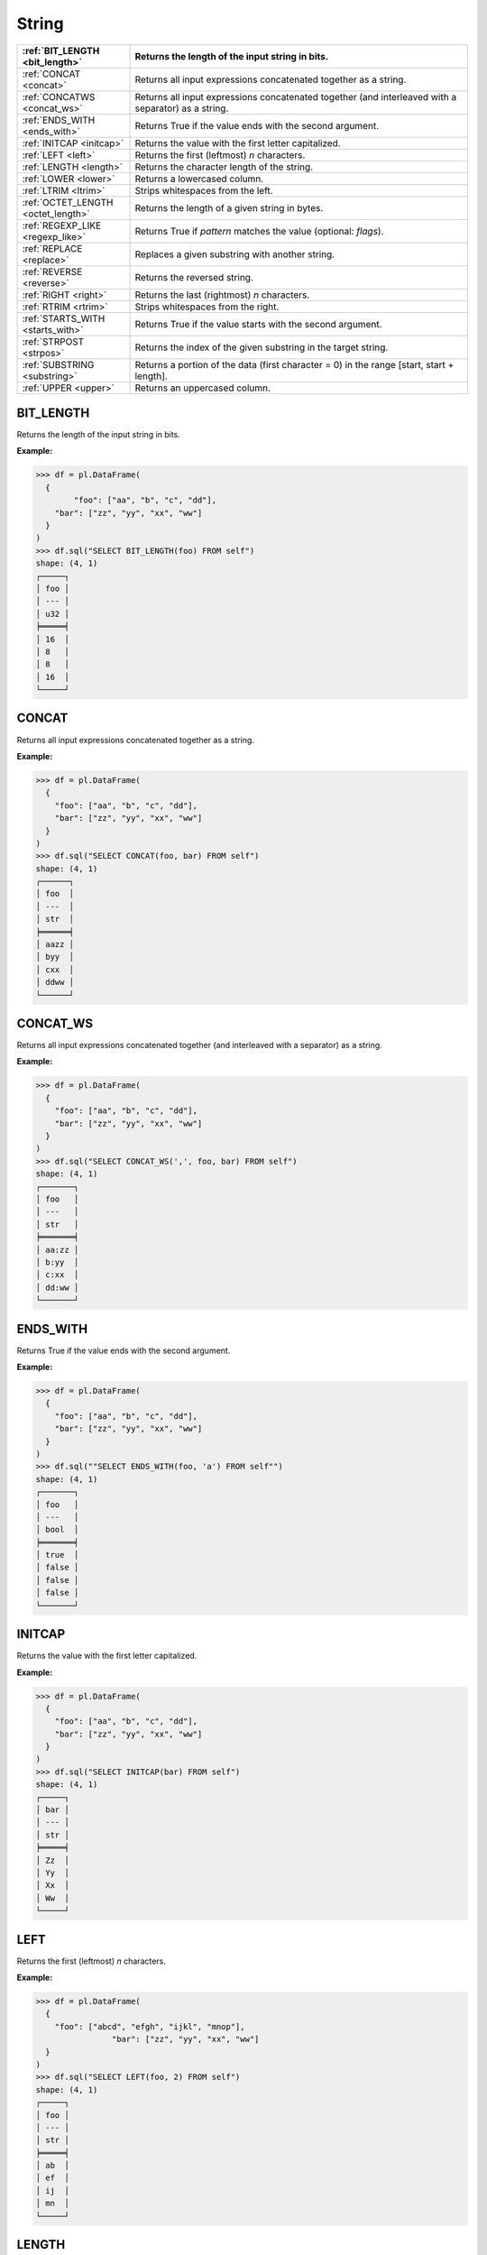 String
======

.. list-table::
   :header-rows: 1
   :widths: 20 60

   * - :ref:`BIT_LENGTH <bit_length>`
     - Returns the length of the input string in bits.
   * - :ref:`CONCAT <concat>`
     - Returns all input expressions concatenated together as a string.
   * - :ref:`CONCATWS <concat_ws>`
     - Returns all input expressions concatenated together (and interleaved with a separator) as a string.
   * - :ref:`ENDS_WITH <ends_with>`
     - Returns True if the value ends with the second argument.
   * - :ref:`INITCAP <initcap>`
     - Returns the value with the first letter capitalized.
   * - :ref:`LEFT <left>`
     - Returns the first (leftmost) `n` characters.
   * - :ref:`LENGTH <length>`
     - Returns the character length of the string.
   * - :ref:`LOWER <lower>`
     - Returns a lowercased column.
   * - :ref:`LTRIM <ltrim>`
     - Strips whitespaces from the left.
   * - :ref:`OCTET_LENGTH <octet_length>`
     - Returns the length of a given string in bytes.
   * - :ref:`REGEXP_LIKE <regexp_like>`
     - Returns True if `pattern` matches the value (optional: `flags`).
   * - :ref:`REPLACE <replace>`
     - Replaces a given substring with another string.
   * - :ref:`REVERSE <reverse>`
     - Returns the reversed string.
   * - :ref:`RIGHT <right>`
     - Returns the last (rightmost) `n` characters.
   * - :ref:`RTRIM <rtrim>`
     - Strips whitespaces from the right.
   * - :ref:`STARTS_WITH <starts_with>`
     - Returns True if the value starts with the second argument.
   * - :ref:`STRPOST <strpos>`
     - Returns the index of the given substring in the target string.
   * - :ref:`SUBSTRING <substring>`
     - Returns a portion of the data (first character = 0) in the range [start, start + length].
   * - :ref:`UPPER <upper>`
     - Returns an uppercased column.

.. _bit_length:

BIT_LENGTH
----------
Returns the length of the input string in bits.

**Example:**

.. code-block:: python
  
    >>> df = pl.DataFrame(
      {
            "foo": ["aa", "b", "c", "dd"],
        "bar": ["zz", "yy", "xx", "ww"]
      }
    )
    >>> df.sql("SELECT BIT_LENGTH(foo) FROM self")
    shape: (4, 1)
    ┌─────┐
    │ foo │
    │ --- │
    │ u32 │
    ╞═════╡
    │ 16  │
    │ 8   │
    │ 8   │
    │ 16  │
    └─────┘

.. _concat:

CONCAT
------
Returns all input expressions concatenated together as a string.

**Example:**

.. code-block:: python
  
    >>> df = pl.DataFrame(
      {
        "foo": ["aa", "b", "c", "dd"],
        "bar": ["zz", "yy", "xx", "ww"]
      }
    )
    >>> df.sql("SELECT CONCAT(foo, bar) FROM self")
    shape: (4, 1)
    ┌──────┐
    │ foo  │
    │ ---  │
    │ str  │
    ╞══════╡
    │ aazz │
    │ byy  │
    │ cxx  │
    │ ddww │
    └──────┘

.. _concat_ws:

CONCAT_WS
---------
Returns all input expressions concatenated together (and interleaved with a separator) as a string.

**Example:**

.. code-block:: python
  
    >>> df = pl.DataFrame(
      {
        "foo": ["aa", "b", "c", "dd"],
        "bar": ["zz", "yy", "xx", "ww"]
      }
    )
    >>> df.sql("SELECT CONCAT_WS(',', foo, bar) FROM self")
    shape: (4, 1)
    ┌───────┐
    │ foo   │
    │ ---   │
    │ str   │
    ╞═══════╡
    │ aa:zz │
    │ b:yy  │
    │ c:xx  │
    │ dd:ww │
    └───────┘

.. _ends_with:

ENDS_WITH
---------
Returns True if the value ends with the second argument.

**Example:**

.. code-block:: python
  
    >>> df = pl.DataFrame(
      {
        "foo": ["aa", "b", "c", "dd"],
        "bar": ["zz", "yy", "xx", "ww"]
      }
    )
    >>> df.sql(""SELECT ENDS_WITH(foo, 'a') FROM self"")
    shape: (4, 1)
    ┌───────┐
    │ foo   │
    │ ---   │
    │ bool  │
    ╞═══════╡
    │ true  │
    │ false │
    │ false │
    │ false │
    └───────┘

.. _initcap:

INITCAP
-------
Returns the value with the first letter capitalized.

**Example:**

.. code-block:: python
  
    >>> df = pl.DataFrame(
      {
        "foo": ["aa", "b", "c", "dd"],
        "bar": ["zz", "yy", "xx", "ww"]
      }
    )
    >>> df.sql("SELECT INITCAP(bar) FROM self")
    shape: (4, 1)
    ┌─────┐
    │ bar │
    │ --- │
    │ str │
    ╞═════╡
    │ Zz  │
    │ Yy  │
    │ Xx  │
    │ Ww  │
    └─────┘

.. _left:

LEFT
----
Returns the first (leftmost) `n` characters.

**Example:**

.. code-block:: python
  
    >>> df = pl.DataFrame(
      {
        "foo": ["abcd", "efgh", "ijkl", "mnop"],
		    "bar": ["zz", "yy", "xx", "ww"]
      }
    )
    >>> df.sql("SELECT LEFT(foo, 2) FROM self")
    shape: (4, 1)
    ┌─────┐
    │ foo │
    │ --- │
    │ str │
    ╞═════╡
    │ ab  │
    │ ef  │
    │ ij  │
    │ mn  │
    └─────┘

.. _length:

LENGTH
------
Returns the character length of the string.

**Example:**

.. code-block:: python
  
    >>> df = pl.DataFrame(
      {
        "foo": ["ab", "efg", "i", "mnop"],
		    "bar": ["zz", "yy", "xx", "ww"]
      }
    )
    >>> df.sql("SELECT LENGTH(foo) FROM self")
    shape: (4, 1)
    ┌─────┐
    │ foo │
    │ --- │
    │ u32 │
    ╞═════╡
    │ 2   │
    │ 3   │
    │ 1   │
    │ 4   │
    └─────┘

.. _lower:

LOWER
-----
Returns a lowercased column.

**Example:**

.. code-block:: python
  
    >>> df = pl.DataFrame(
      {
        "foo": ["AA", "BB", "CC", "DD"],
		    "bar": ["zz", "yy", "xx", "ww"]
      }
    )
    >>> df.sql("SELECT LOWER(foo) FROM self")
    shape: (4, 1)
    ┌─────┐
    │ foo │
    │ --- │
    │ str │
    ╞═════╡
    │ aa  │
    │ bb  │
    │ cc  │
    │ dd  │
    └─────┘

.. _ltrim:

LTRIM
-----
Strips whitespaces from the left.

**Example:**

.. code-block:: python
  
    >>> df = pl.DataFrame(
      {
        "foo": ["   AA", " BB", "CC", "  DD"],
		    "bar": ["zz", "yy", "xx", "ww"]
      }
    )
    >>> df.sql("SELECT LTRIM(foo) FROM self")
    shape: (4, 1)
    ┌─────┐
    │ foo │
    │ --- │
    │ str │
    ╞═════╡
    │ AA  │
    │ BB  │
    │ CC  │
    │ DD  │
    └─────┘

.. _octet_length:

OCTET_LENGTH
------------
Returns the length of a given string in bytes.

**Example:**

.. code-block:: python
  
    >>> df = pl.DataFrame(
      {
        "foo": ["AAa", "BB", "CCc", "DD"],
		    "bar": ["zz", "yy", "xx", "ww"]
      }
    )
    >>> df.sql("SELECT OCTET_LENGTH(foo) FROM self")
    shape: (4, 1)
    ┌─────┐
    │ foo │
    │ --- │
    │ u32 │
    ╞═════╡
    │ 3   │
    │ 2   │
    │ 3   │
    │ 2   │
    └─────┘

.. _regexp_like:

REGEXP_LIKE
-----------
Returns True if `pattern` matches the value (optional: `flags`).

**Example:**

.. code-block:: python
  
    >>> df = pl.DataFrame(
      {
        "foo": ["AA", "BB", "CC", "DD"],
		    "bar": ["zz", "yy", "xx", "ww"]
      }
    )
    >>> df.sql("SELECT REGEXP_LIKE(foo, 'BB') FROM self")
    shape: (4, 1)
    ┌───────┐
    │ foo   │
    │ ---   │
    │ bool  │
    ╞═══════╡
    │ false │
    │ true  │
    │ false │
    │ false │
    └───────┘

.. _replace:

REPLACE
-------
Replaces a given substring with another string.

**Example:**

.. code-block:: python
  
    >>> df = pl.DataFrame(
      {
        "foo": ["AA", "BB", "CC", "DD"],
		    "bar": ["zz", "yy", "xx", "ww"]
      }
    )
    >>> df.sql("SELECT REPLACE(foo, 'BB', 'new_value') FROM self")
    shape: (4, 1)
    ┌───────────┐
    │ foo       │
    │ ---       │
    │ str       │
    ╞═══════════╡
    │ AA        │
    │ new_value │
    │ CC        │
    │ DD        │
    └───────────┘

.. _reverse:

REVERSE
-------
Returns the reversed string.

**Example:**

.. code-block:: python
  
    >>> df = pl.DataFrame(
      {
        "foo": ["apple", "banana", "orange", "grape"],
		    "bar": ["zz", "yy", "xx", "ww"]
      }
    )
    >>> df.sql("SELECT REVERSE(foo) FROM self")
    shape: (4, 1)
    ┌────────┐
    │ foo    │
    │ ---    │
    │ str    │
    ╞════════╡
    │ elppa  │
    │ ananab │
    │ egnaro │
    │ eparg  │
    └────────┘

.. _right:

RIGHT
-----
Returns the last (rightmost) `n` characters.

**Example:**

.. code-block:: python
  
    >>> df = pl.DataFrame(
      {
        "foo": ["abcd", "efgh", "ijkl", "mnop"],
		    "bar": ["zz", "yy", "xx", "ww"]
      }
    )
    >>> df.sql("SELECT RIGHT(foo, 2) FROM self")
    shape: (4, 1)
    ┌─────┐
    │ foo │
    │ --- │
    │ str │
    ╞═════╡
    │ cd  │
    │ gh  │
    │ kl  │
    │ op  │
    └─────┘

.. _rtrim:

RTRIM
-----
Strips whitespaces from the right.

**Example:**

.. code-block:: python
  
    >>> df = pl.DataFrame(
      {
        "foo": ["abcd", "efgh", "ijkl", "mnop"],
		    "bar": ["zz    ", "yy  ", "xx ", "ww   "]
      }
    )
    >>> df.sql("SELECT RTRIM(bar) FROM self")
    shape: (4, 1)
    ┌─────┐
    │ bar │
    │ --- │
    │ str │
    ╞═════╡
    │ zz  │
    │ yy  │
    │ xx  │
    │ ww  │
    └─────┘

.. _starts_with:

STARTS_WITH
-----------
Returns True if the value starts with the second argument.

**Example:**

.. code-block:: python
  
    >>> df = pl.DataFrame(
      {
        "foo": ["apple", "banana", "orange", "grape"],
        "bar": ["zz", "yy", "xx", "ww"]
      }
    )
    >>> df.sql("SELECT STARTS_WITH(foo, 'a') FROM self")
    shape: (4, 1)
    ┌───────┐
    │ foo   │
    │ ---   │
    │ bool  │
    ╞═══════╡
    │ true  │
    │ false │
    │ false │
    │ false │
    └───────┘

.. _strpos:

STRPOS
------
Returns the index of the given substring in the target string.

**Example:**

.. code-block:: python
  
    >>> df = pl.DataFrame(
      {
        "foo": ["apple", "banana", "orange", "grape"],
        "bar": ["zz", "yy", "xx", "ww"]
      }
    )
    >>> df.sql("SELECT STRPOS(foo, 'a') FROM self")
    shape: (4, 1)
    ┌─────┐
    │ foo │
    │ --- │
    │ u32 │
    ╞═════╡
    │ 1   │
    │ 2   │
    │ 3   │
    │ 3   │
    └─────┘

.. _substring:

SUBSTRING
---------
Returns a portion of the data (first character = 0) in the range [start, start + length].

**Example:**

.. code-block:: python
  
    >>> df = pl.DataFrame(
      {
        "foo": ["apple", "banana", "orange", "grape"],
        "bar": ["zz", "yy", "xx", "ww"]
      }
    )
    >>> df.sql("SELECT SUBSTR(foo, 1, 3) FROM self")
    shape: (4, 1)
    ┌─────┐
    │ foo │
    │ --- │
    │ str │
    ╞═════╡
    │ app │
    │ ban │
    │ ora │
    │ gra │
    └─────┘

.. _upper:

UPPER
-----
Returns an uppercased column.

**Example:**

.. code-block:: python
  
    >>> df = pl.DataFrame(
      {
        "foo": ["apple", "banana", "orange", "grape"],
        "bar": ["zz", "yy", "xx", "ww"]
      }
    )
    >>> df.sql("SELECT UPPER(foo) FROM self")
    shape: (4, 1)
    ┌────────┐
    │ foo    │
    │ ---    │
    │ str    │
    ╞════════╡
    │ APPLE  │
    │ BANANA │
    │ ORANGE │
    │ GRAPE  │
    └────────┘

